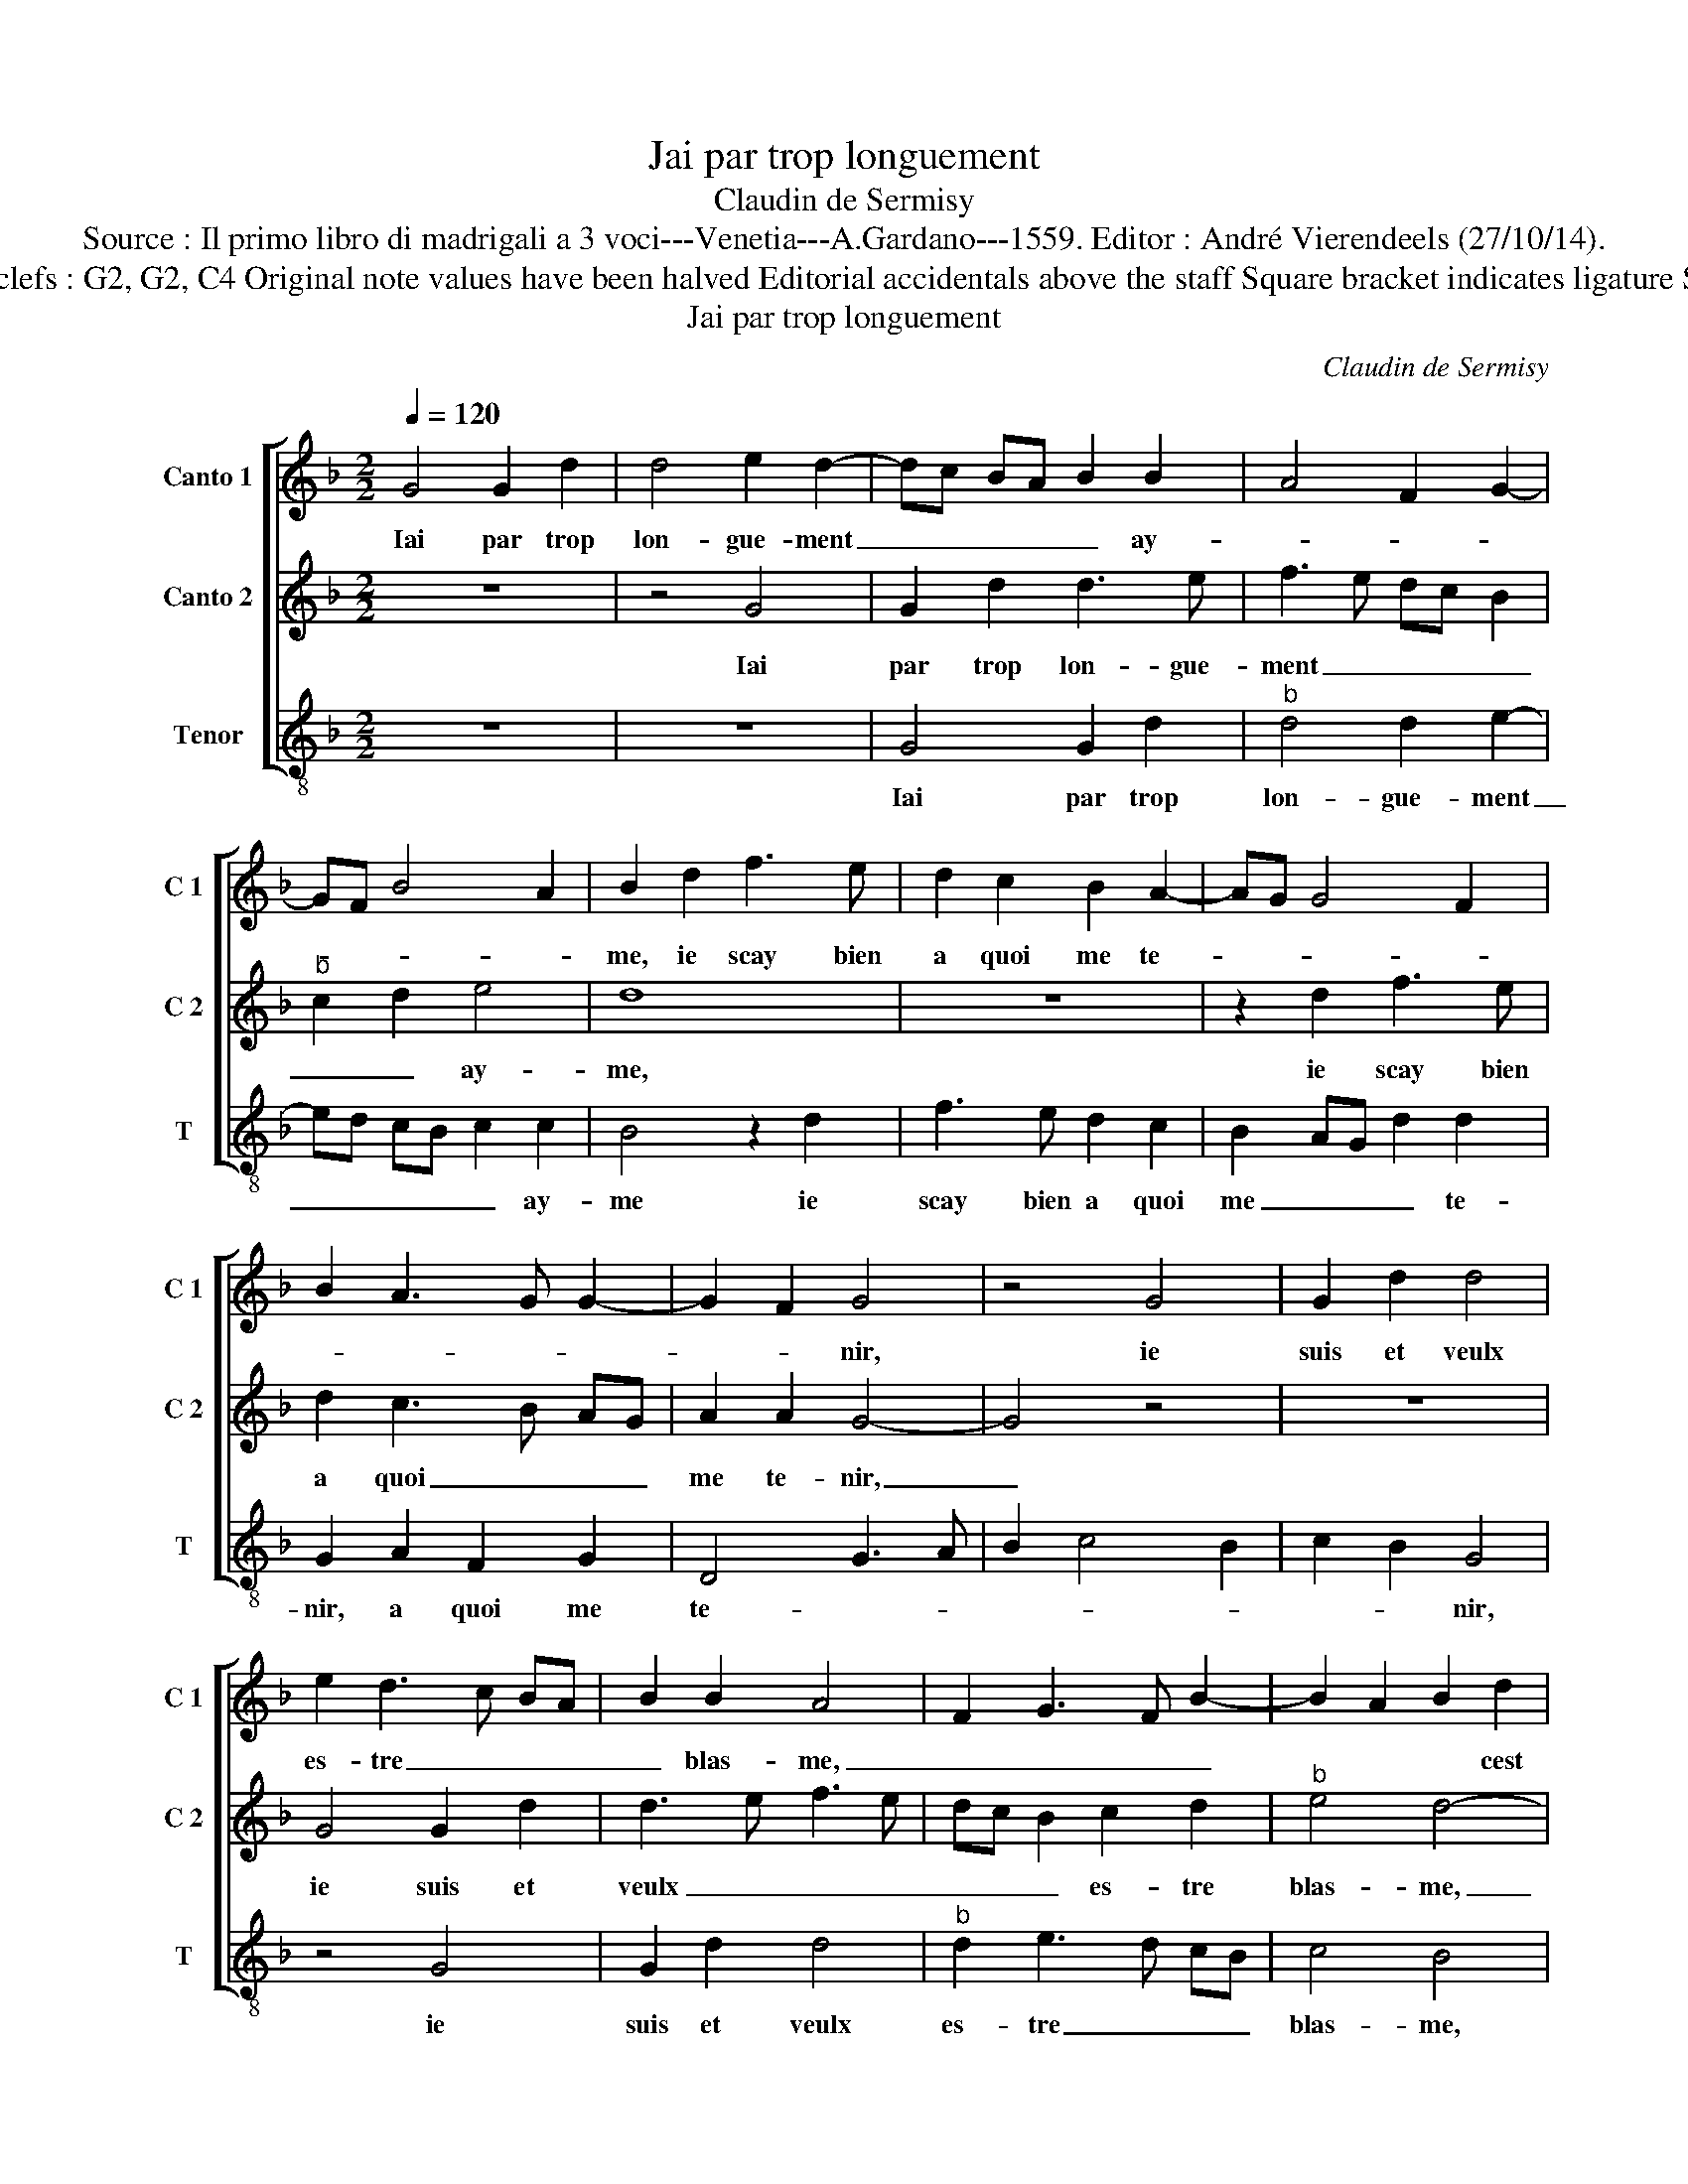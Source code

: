 X:1
T:Jai par trop longuement
T:Claudin de Sermisy
T:Source : Il primo libro di madrigali a 3 voci---Venetia---A.Gardano---1559. Editor : André Vierendeels (27/10/14).
T:Notes : Original clefs : G2, G2, C4 Original note values have been halved Editorial accidentals above the staff Square bracket indicates ligature Signed "Claudin"
T:Jai par trop longuement
C:Claudin de Sermisy
%%score [ 1 2 3 ]
L:1/8
Q:1/4=120
M:2/2
K:F
V:1 treble nm="Canto 1" snm="C 1"
V:2 treble nm="Canto 2" snm="C 2"
V:3 treble-8 nm="Tenor" snm="T"
V:1
 G4 G2 d2 | d4 e2 d2- | dc BA B2 B2 | A4 F2 G2- | GF B4 A2 | B2 d2 f3 e | d2 c2 B2 A2- | AG G4 F2 | %8
w: Iai par trop|lon- gue- ment|_ _ _ _ _ ay-|||me, ie scay bien|a quoi me te-||
 B2 A3 G G2- | G2 F2 G4 | z4 G4 | G2 d2 d4 | e2 d3 c BA | B2 B2 A4 | F2 G3 F B2- | B2 A2 B2 d2 | %16
w: |* * nir,|ie|suis et veulx|es- tre _ _ _|_ blas- me,|_ _ _ _|* * * cest|
 f3 e d2 c2 | B2 A3 G G2- | G2 F2 B2 A2- | AG G4 F2 | G4 z4 | c4 d3 e | f2 f2 e2 e2 | d4 z4 | z8 | %25
w: le gain qui me|doit ve- * *|||nir,|las, quant ce|vient au sou- ve-|nir||
 g4 g2 g2 | fe dc B2 B2 | A6 A2 | FG AF G2 DE | FG A2 GF ED | E2 E2 D2 d2 | f3 e d2 d2 | %32
w: en pen- sant|ou _ _ _ _ iay|mis le|temps, _ _ _ _ ou _|_ _ jay mis _ _ _|_ le temps, ie|puis bien di- re|
 c2 BA B2 B2 | A2 d2 e2 f2 | d2 z2 z2 A2 | B2 c2 d2 cB | AG AB cd ec | d2 c3 B AG | A2 A2 G2 d2 | %39
w: sans _ _ _ fail-|lir: par- don- nes|moy, par-|don- nes moy, _ _|_ _ _ _ _ _ _ _|* ie _ _ _|me re- pens, par-|
 e2 f2 d2 z2 | z2 A2 B2 c2 | d2 cB AG AB | cd ec d2 c2- | cB AG A2 A2 | G8 |] %45
w: don- nes moy|par- don- nes|moy, _ _ _ _ _ _|_ _ _ _ _ ie|_ _ _ _ me re-|pens.|
V:2
 z8 | z4 G4 | G2 d2 d3 e | f3 e dc B2 |"^b" c2 d2 e4 | d8 | z8 | z2 d2 f3 e | d2 c3 B AG | %9
w: |Iai|par trop lon- gue-|ment _ _ _ _|_ _ ay-|me,||ie scay bien|a quoi _ _ _|
 A2 A2 G4- | G4 z4 | z8 | G4 G2 d2 | d3 e f3 e | dc B2 c2 d2 |"^b" e4 d4- | d4 z4 | z4 z2 d2 | %18
w: me te- nir,|_||ie suis et|veulx _ _ _|_ _ _ es- tre|blas- me,|_|cest|
 f3 e d2 c2- | cB AG A2 A2 | G8 | z4 G4 | A3 B c2 c2 | B2 B2 A2 c2- | c2 BA G2 A2 | GF ED E2 E2 | %26
w: le gain qui me|_ _ _ _ doit ve-|nir,|las,|quant ce vient au|sou- ve- nir, _|_ _ _ _ au|sou- * * * * ve-|
 D2 d2 d2 d2 | f6 f2 | de fd e2 f2- | fe e3 d d2- | d2 c2 d4 | z2 A2 B2 B2 | A2 A2 G2 G2 | %33
w: nir en pen- sant|ou iay|mis _ _ _ _ _|_ _ _ _ _|* le temps,|ie puis bien|di- re sans fail-|
 F4 z2 A2 | B2 c2 A4 | z2 A2 G2 G2 | F3 G AF GA | B2 A3 G G2- |"^#" G2 F2 G4 | z2 A2 B2 c2 | %40
w: lir: par-|don- nes moy,|par- don- nes|moy, _ _ _ _ _|_ ie _ me|_ re- pens,|par- don- nes|
 A4 z2 A2 | G2 G2 F3 G | AF GA B2 A2- |"^#" AG G4 F2 | G8 |] %45
w: moy, par-|don- nes moy, _|_ _ _ _ _ ie-|* * me re-|pens.|
V:3
 z8 | z8 | G4 G2 d2 |"^b" d4 d2 e2- | ed cB c2 c2 | B4 z2 d2 | f3 e d2 c2 | B2 AG d2 d2 | %8
w: ||Iai par trop|lon- gue- ment|_ _ _ _ _ ay-|me ie|scay bien a quoi|me _ _ _ te-|
 G2 A2 F2 G2 | D4 G3 A | B2 c4 B2 | c2 B2 G4 | z4 G4 | G2 d2 d4 |"^b" d2 e3 d cB | c4 B4 | %16
w: nir, a quoi me|te- * *||* * nir,|ie|suis et veulx|es- tre _ _ _|blas- me,|
 z2 d2 f3 e | d2 c2 B2 AG | d2 d2 G2 A2 | F2 G2 D4 | G3 A B2 c2- | c2 BA G3 F | D4 z4 | G4 A3 B | %24
w: c'est le gain|qui me doit _ _|_ ve- nir, qui|me doit ve-|||nir,|las, quant ce|
 c3 d e2 f2 | ed d3 c/B/ c2 | d4 z2 d2 | d2 d2 d4- | d2 d2 c2 d2- | dc BA B4 | A2 A2 B2 B2 | %31
w: vient _ _ au|sou- * * * * ve-|nir en|pen- sant ou|_ iay mis le|_ _ _ _ _|temps, ie puis bien|
 A2 F2 G2 B2 | F4 G4 | D4 z2 d2 | d2 c2 d4 | z2 A2 B2 c2 | d3 c/B/ A2 c2 | G2 A2 F2 G2 | D4 G4 | %39
w: di- re sans _|fail- *|lir: par-|don- nes moy,|par- don- nes|moy, _ _ _ ie|me _ _ _|re- pens,|
 z2 d2 d2 c2 | d4 z2 A2 | B2 c2 d3 c/B/ | A2 c2 G2 A2 | F2 G2 D4 | G8 |] %45
w: par- don- nes|moy, par-|don- nes * * *|* ie me _|_ _ re-|pens.|


